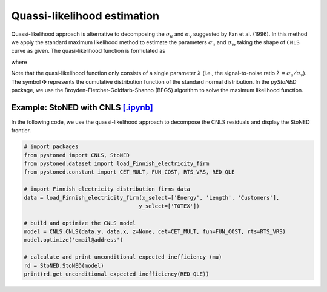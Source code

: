 Quassi-likelihood estimation
=============================

Quassi-likelihood approach is alternative to decomposing the :math:`\sigma_u` and :math:`\sigma_v` suggested
by Fan et al. (1996). In this method we apply the standard maximum likelihood method to 
estimate the parameters :math:`\sigma_u` and :math:`\sigma_v`, taking the shape of ``CNLS`` curve
as given. The quasi-likelihood function is formulated as

.. math::
    :nowrap:

    \begin{align*}
        \text{ln} L(\lambda) & = -n\text{ln}(\hat{\sigma}) + \sum \text{ln} \Phi\bigg[\frac{-\hat{\varepsilon}_i \lambda}{\hat{\sigma}}\bigg] - \frac{1}{2\hat{\sigma}^2}\sum\hat{\varepsilon}_i^2 
    \end{align*}

where

.. math::
    :nowrap:
    
    \begin{align*}
        \hat{\varepsilon}_i &= \hat{\varepsilon}_i^{CNLS}-(\sqrt{2}\lambda\hat{\sigma})/[\pi(1+\lambda^2)]^{1/2}    \\
        \hat{\sigma} &= \Bigg\{\frac{1}{n}\sum(\hat{\varepsilon}_i^{CNLS})^2 / \bigg[1 - \frac{2\lambda^2}{\pi(1+\lambda^2)}\bigg]  \Bigg\}  
    \end{align*}

Note that the quasi-likelihood function only consists of a single parameter :math:`\lambda` (i.e., the signal-to-noise ratio :math:`\lambda = \sigma_u/\sigma_v`).  
The symbol :math:`\Phi` represents the cumulative distribution function of the standard normal distribution. In the `pyStoNED` 
package, we use the Broyden-Fletcher-Goldfarb-Shanno (BFGS) algorithm to solve the maximum likelihood function.


Example: StoNED with CNLS `[.ipynb] <https://colab.research.google.com/github/ds2010/pyStoNED/blob/master/notebooks/StoNED_QLE_CNLS.ipynb>`_
-----------------------------------------------------------------------------------------------------------------------------------------------

In the following code, we use the quassi-likelihood approach to decompose the CNLS residuals and display the StoNED frontier.

.. code:: python

    # import packages
    from pystoned import CNLS, StoNED
    from pystoned.dataset import load_Finnish_electricity_firm
    from pystoned.constant import CET_MULT, FUN_COST, RTS_VRS, RED_QLE
    
    # import Finnish electricity distribution firms data
    data = load_Finnish_electricity_firm(x_select=['Energy', 'Length', 'Customers'],
                                        y_select=['TOTEX'])
    
    # build and optimize the CNLS model
    model = CNLS.CNLS(data.y, data.x, z=None, cet=CET_MULT, fun=FUN_COST, rts=RTS_VRS)
    model.optimize('email@address')
    
    # calculate and print unconditional expected inefficiency (mu)
    rd = StoNED.StoNED(model)
    print(rd.get_unconditional_expected_inefficiency(RED_QLE))
    
